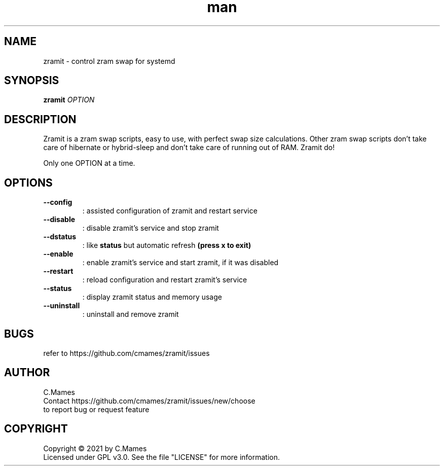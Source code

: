 .\" Manpage for zramit.
.\"
.TH man 8 "January 2021" "zramit 3" "zramit man page"
.SH NAME
zramit \- control zram swap for systemd
.SH SYNOPSIS
.B zramit
\fI\,OPTION\/\fR
.SH DESCRIPTION
Zramit is a zram swap scripts, easy to use, with perfect swap size calculations.
Other zram swap scripts don't take care of hibernate or hybrid-sleep and don't take care of running out of RAM. Zramit do!
.PP
Only one OPTION at a time.
.SH OPTIONS
.TP
\fB\-\-config\fR
: assisted configuration of zramit and restart service
.TP
\fB\-\-disable\fR
: disable zramit's service and stop zramit
.TP
\fB\-\-dstatus\fR
: like \fBstatus\fR but automatic refresh \fB(press x to exit)\fR
.TP
\fB\-\-enable\fR
: enable zramit's service and start zramit, if it was disabled
.TP
\fB\-\-restart\fR
: reload configuration and restart zramit's service
.TP
\fB\-\-status\fR
: display zramit status and memory usage
.TP
\fB\-\-uninstall\fR
: uninstall and remove zramit
.SH BUGS
refer to https://github.com/cmames/zramit/issues
.SH AUTHOR
C.Mames
.TP
Contact https://github.com/cmames/zramit/issues/new/choose
.TP
to report bug or request feature
.SH COPYRIGHT
Copyright © 2021 by C.Mames
.TP
Licensed under GPL v3.0.  See the file "LICENSE" for more information.
